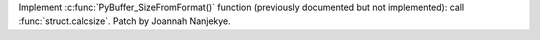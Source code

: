 Implement :c:func:`PyBuffer_SizeFromFormat()` function (previously
documented but not implemented): call :func:`struct.calcsize`.
Patch by Joannah Nanjekye.
